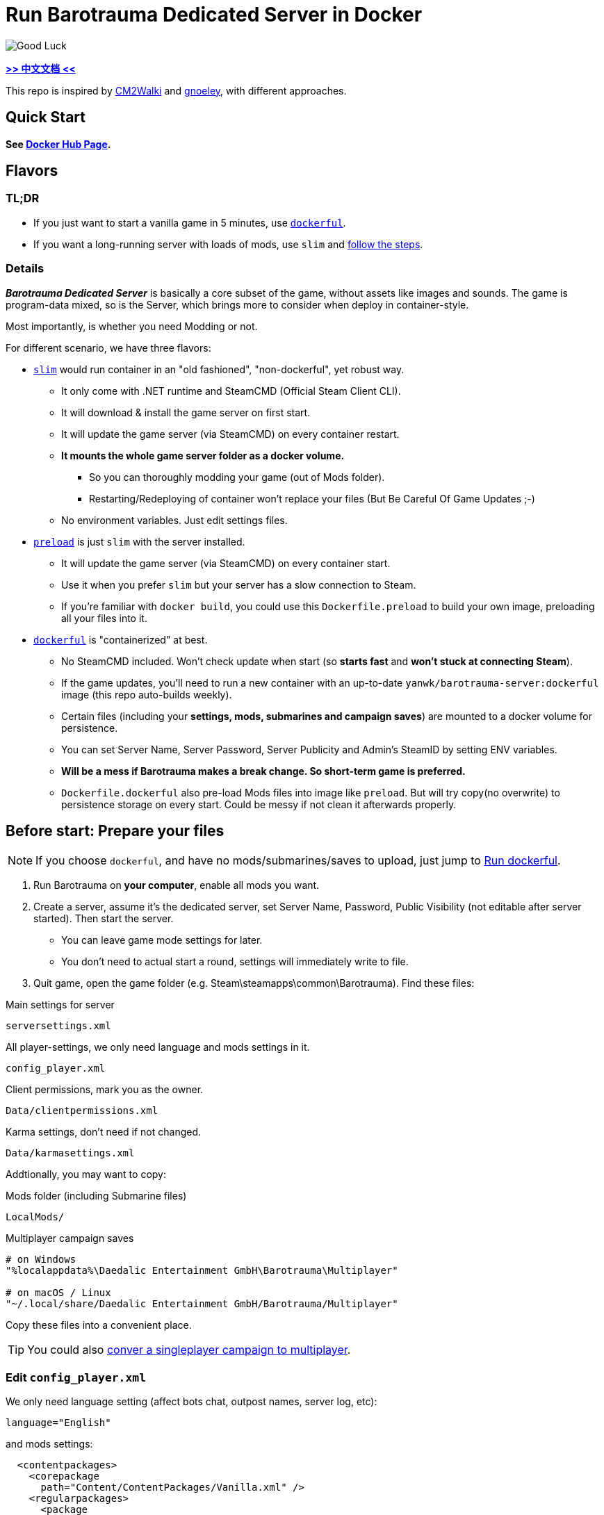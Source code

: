 # Run Barotrauma Dedicated Server in Docker

image::docs/submarine-whale.svg["Good Luck"]

*link:README.zh.adoc[>> 中文文档 <<]*

This repo is inspired by https://github.com/CM2Walki/steamcmd[CM2Walki] 
and https://github.com/gnoeley/barotrauma-dedicated-server-docker[gnoeley], with different approaches.

## Quick Start

*See https://hub.docker.com/r/yanwk/barotrauma-server[Docker Hub Page].*

## Flavors

### TL;DR

* If you just want to start a vanilla game in 5 minutes, use <<how-to-run-dockerful-flavor,`dockerful`>>.
* If you want a long-running server with loads of mods, use `slim` and <<prepare-your-files,follow the steps>>.

### Details

*_Barotrauma Dedicated Server_* is basically a core subset of the game, without assets like images and sounds.
The game is program-data mixed, so is the Server, which brings more to consider when deploy in container-style.

Most importantly, is whether you need Modding or not.

For different scenario, we have three flavors: 

* <<how-to-run-slim-flavor,`slim`>> would run container in an "old fashioned", "non-dockerful", yet robust way.
** It only come with .NET runtime and SteamCMD (Official Steam Client CLI).
** It will download & install the game server on first start.
** It will update the game server (via SteamCMD) on every container restart.
** **It mounts the whole game server folder as a docker volume.**
*** So you can thoroughly modding your game (out of Mods folder). 
*** Restarting/Redeploying of container won't replace your files (But Be Careful Of Game Updates ;-)
** No environment variables. Just edit settings files.

* <<how-to-run-preload-flavor,`preload`>> is just `slim` with the server installed.
** It will update the game server (via SteamCMD) on every container start.
** Use it when you prefer `slim` but your server has a slow connection to Steam.
** If you're familiar with `docker build`, you could use this `Dockerfile.preload` to build your own image, preloading all your files into it.

* <<how-to-run-dockerful-flavor,`dockerful`>> is "containerized" at best.
** No SteamCMD included. Won't check update when start (so **starts fast** and **won't stuck at connecting Steam**).
** If the game updates, you'll need to run a new container with an up-to-date `yanwk/barotrauma-server:dockerful` image (this repo auto-builds weekly).
** Certain files (including your **settings, mods, submarines and campaign saves**) are mounted to a docker volume for persistence.
** You can set Server Name, Server Password, Server Publicity and Admin's SteamID by setting ENV variables.
** **Will be a mess if Barotrauma makes a break change. So short-term game is preferred.**
** `Dockerfile.dockerful` also pre-load Mods files into image like `preload`. But will try copy(no overwrite) to persistence storage on every start. Could be messy if not clean it afterwards properly.

[[prepare-your-files]]
## Before start: Prepare your files

NOTE: If you choose `dockerful`, and have no mods/submarines/saves to upload, just jump to <<how-to-run-dockerful-flavor,Run dockerful>>.

1. Run Barotrauma on **your computer**, enable all mods you want.
2. Create a server, assume it's the dedicated server, set Server Name,
  Password, Public Visibility (not editable after server started). Then start the server.
  * You can leave game mode settings for later.
  * You don't need to actual start a round, settings will immediately write to file.
3. Quit game, open the game folder (e.g. Steam\steamapps\common\Barotrauma). Find these files:

.Main settings for server
 serversettings.xml

.All player-settings, we only need language and mods settings in it.
 config_player.xml

.Client permissions, mark you as the owner.
 Data/clientpermissions.xml

.Karma settings, don't need if not changed.
 Data/karmasettings.xml

Addtionally, you may want to copy:

.Mods folder (including Submarine files)
 LocalMods/

.Multiplayer campaign saves
----
# on Windows
"%localappdata%\Daedalic Entertainment GmbH\Barotrauma\Multiplayer"

# on macOS / Linux
"~/.local/share/Daedalic Entertainment GmbH/Barotrauma/Multiplayer"
----

Copy these files into a convenient place.

TIP: You could also https://ignis05.github.io/baro-save-editor/[conver a singleplayer campaign to multiplayer].

### Edit `config_player.xml`

We only need language setting (affect bots chat, outpost names, server log, etc):

 language="English"

and mods settings:

[source,xml]
----
  <contentpackages>
    <corepackage
      path="Content/ContentPackages/Vanilla.xml" />
    <regularpackages>
      <package
        path="LocalMods/MyMod1/filelist.xml" />
      <package
        path="LocalMods/MyMod2/filelist.xml" />
    </regularpackages>
  </contentpackages>
----

You could in theory just replace server-side `config_player.xml` with your local one. Settings like graphics and sounds may not have effect on server. However it's better not doing that.

[[how-to-run-slim-flavor]]
## Guide: Run `slim`

### 1. Check your server environment

* Make sure you can access your container's volume, or file system.
** If not, check <<how-to-run-dockerful-flavor,`dockerful`>>.

### 2. Run the server once

.A. Using `docker run`
[source,sh]
----
docker run \
  --name barotrauma-server-slim \
  -p 27015:27015/udp \
  -p 27016:27016/udp \
  -v "baro-gamedir:/home/runner/Steam/steamapps/common/Barotrauma Dedicated Server" \
  yanwk/barotrauma-server:slim
----

.B. Using `docker compose`
[source,sh]
----
git clone https://github.com/YanWenKun/barotrauma-server-docker.git
docker compose -f docker-compose.slim.yml up
----

* If everything goes well, the log will show "Server started".
* For now, we can connect the server via IP address only.
** Make sure `27015/udp` & `27016/udp` is open.

### 3. Upload your files

Note, make sure no player is in server, or just stop the server.

Upload & replace the files mentioned above.
You can find them in *docker volume*.

If you need absolute path:

 "/home/runner/Steam/steamapps/common/Barotrauma Dedicated Server"

Multiplayer campaign save:

 "/home/runner/Steam/steamapps/common/Barotrauma Dedicated Server/Daedalic Entertainment GmbH/Barotrauma/Multiplayer"


### 4. Restart the server

Finally, restart the server in order for your changes to take effect.

.A. Using `docker restart`
 docker restart barotrauma-server-slim

.B. Using `docker compose`
 docker compose -f docker-compose.slim.yml restart

If you chekced "public server", you could see it on the list now.

Also, if you need to update the server, just restart it.


[[how-to-run-preload-flavor]]
## Guide: Run `preload`

Same as <<how-to-run-slim-flavor,`slim`>>, just replace the image tag:

.A. Using `docker run`
[source,sh]
----
docker run \
  --name barotrauma-server-preloaded \
  -p 27015:27015/udp \
  -p 27016:27016/udp \
  -v "baro-gamedir:/home/runner/Steam/steamapps/common/Barotrauma Dedicated Server" \
  yanwk/barotrauma-server:preload
----

.B. Using `docker compose`
[source,sh]
----
git clone https://github.com/YanWenKun/barotrauma-server-docker.git
docker compose --file docker-compose.preload.yml up
----


[[how-to-run-dockerful-flavor]]
## Guide: Run `dockerful`

### 1. Run server with ENV variables

.A. Using `docker run`
[source,sh]
----
docker run \
  --name barotrauma-server-dockerful \
  --env DEFAULT_SERVERNAME=AABBCC \
  --env DEFAULT_PASSWORD=112233 \
  --env DEFAULT_PUBLICITY=true \
  --env DEFAULT_LANGUAGE="English" \
  --env DEFAULT_OWNER_STEAMNAME="S0m3_b0dy" \
  --env DEFAULT_OWNER_STEAMID="STEAM_1:1:123456789" \
  -p 27015:27015/udp \
  -p 27016:27016/udp \
  -v "baro-data:/persistence" \
  yanwk/barotrauma-server:dockerful
----

* STEAMNAME is your Steam displayed name, NOT your account.

* STEAMID can be found via: https://steamid.io/

* STEAMNAME and STEAMID should be used together.

.B. Using `docker compose`
[source,sh]
----
git clone https://github.com/YanWenKun/barotrauma-server-docker.git
### Edit Compose file... ###
docker compose --file docker-compose.dockerful.yml up
----

The server is now good to go.
Steps below are optional.

### 2. Upload your files (optional)

Access your docker volume, there are four subfolders. Upload to them accordingly:

[cols=2]
|=== 
|Folder Name |Description

|configs
|Server Settings

|mods
|Same as LocalMods/ Folder (including submarines)

|multiplayer-saves
|Multiplayer Campaign Save

|=== 

You may want to check <<prepare-your-files,file list>>.

[[restart-dockerful]]
### 3. Restart server (optional)

You need to restart the server for changes to take effect.

You can restart the container, or just create a new one:

[source,sh]
----
docker rm --force barotrauma-server-dockerful

docker run \
  --name barotrauma-server-dockerful \
  -p 27015:27015/udp \
  -p 27016:27016/udp \
  -v "baro-data:/persistence" \
  yanwk/barotrauma-server:dockerful
----

### 4. Update server settings

Just set ENV variables and start a new container:

[source,sh]
----
docker rm --force barotrauma-server-dockerful

docker run \
  --name barotrauma-server-dockerful \
  --env FORCE_SERVERNAME=BBCCAA \
  --env FORCE_PASSWORD=223344 \
  --env FORCE_PUBLICITY=true \
  --env FORCE_LANGUAGE="English" \
  --env FORCE_OWNER_STEAMNAME="S0m3_b0dy" \
  --env FORCE_OWNER_STEAMID="STEAM_1:1:123456789" \
  -p 27015:27015/udp \
  -p 27016:27016/udp \
  -v "baro-data:/persistence" \
  yanwk/barotrauma-server:dockerful
----

If you use Docker Compose, just edit the Compose file.

After you force-updated new settings, it's better to <<restart-dockerful,start a new container (again) without ENV variables>> to avoid accidental overwrite in future.


[[build-your-own]]
## Advanced: Build your own pre-loaded image

In this ultimate way, you build your own docker image pre-loaded with all settings, mods, submarines and saves.
This could be useful if you don't have access to your container's volume. But you still need to find a way to backup your saves.

NOTE: Update files in docker image won't affect volume. If you need to update mods on server frequently, you may want to edit Dockerfile.preload or Dockerfile.dockerful to meet your own needs (Focus on config_player.xml and LocalMods/ ).

1. Clone this repo

 git clone https://github.com/YanWenKun/barotrauma-server-docker.git

2. <<prepare-your-files,Prepare your files>>.

3. Replace the files in link:preloads/[preloads/]

4. Build & Run

A. Using `docker compose` (edit `docker-compose.preload.yml`)

 docker compose --file docker-compose.preload.yml up --build

B. Using `docker build` and `docker run`

[source,sh]
----
docker build . -f Dockerfile.preload -t my-baro-server
----

[source,sh]
----
docker run \
  --name my-barotrauma-server \
  -p 27015:27015/udp \
  -p 27016:27016/udp \
  -v "baro-gamedir:/home/runner/Steam/steamapps/common/Barotrauma Dedicated Server" \
  my-baro-server
----

### Testing: Run without server start

Since the Dockerfile here is using CMD as entry, you can easily override it, like:

[source,sh]
----
docker run \
  -it \
  --rm \
  --user root \
  -p 27015:27015/udp \
  -p 27016:27016/udp \
  -v "baro-gamedir:/home/runner/Steam/steamapps/common/Barotrauma Dedicated Server" \
  my-baro-server \
  /bin/bash
----

This will start a container in root bash without starting the server.

## Extra: An example Dockerfile for any game-server using SteamCMD

Check link:docs/Dockerfile.exmaple[Dockerfile.exmaple].

* It's a minimal Dockerfile.
* Try replacing `$STEAMAPPID`, `$GAMEDIR` and `DedicatedServerApp`. 
* Try add deps, runtimes.
* You can refer to link:Dockerfile.slim[Dockerfile.slim]
and link:Dockerfile.preload[Dockerfile.preload].

## Disclaimer

link:docs/submarine-whale.svg[This image] is derived from
https://www.maxpixel.net/Sperm-Whale-Valentines-Day-Wal-Heart-Blast-600387[here]
and
https://www.svgrepo.com/svg/193183/submarine[here]
with
https://creativecommons.org/publicdomain/zero/1.0/[CC0].

Source code under
link:LICENSE[MIT License].
